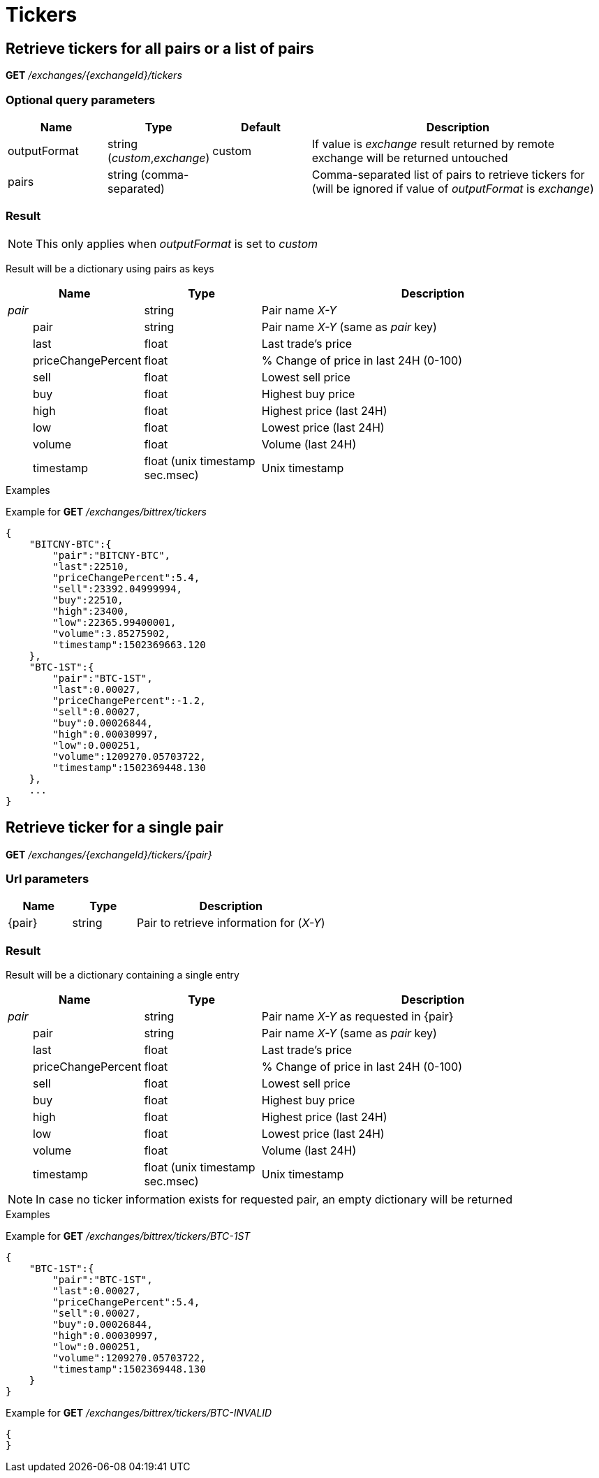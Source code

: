 = Tickers

== Retrieve tickers for all pairs or a list of pairs

*GET* _/exchanges/{exchangeId}/tickers_

=== Optional query parameters

[cols="1,1a,1a,3a", options="header"]
|===

|Name
|Type
|Default
|Description

|outputFormat
|string (_custom_,_exchange_)
|custom
|If value is _exchange_ result returned by remote exchange will be returned untouched

|pairs
|string (comma-separated)
|
|Comma-separated list of pairs to retrieve tickers for (will be ignored if value of _outputFormat_ is _exchange_)

|===

=== Result

[NOTE]
====
This only applies when _outputFormat_ is set to _custom_
====

Result will be a dictionary using pairs as keys

[cols="1,1a,3a", options="header"]
|===
|Name
|Type
|Description

|_pair_
|string
|Pair name _X-Y_

|{nbsp}{nbsp}{nbsp}{nbsp}{nbsp}{nbsp}{nbsp}{nbsp}pair
|string
|Pair name _X-Y_ (same as _pair_ key)

|{nbsp}{nbsp}{nbsp}{nbsp}{nbsp}{nbsp}{nbsp}{nbsp}last
|float
|Last trade's price

|{nbsp}{nbsp}{nbsp}{nbsp}{nbsp}{nbsp}{nbsp}{nbsp}priceChangePercent
|float
|% Change of price in last 24H (0-100)

|{nbsp}{nbsp}{nbsp}{nbsp}{nbsp}{nbsp}{nbsp}{nbsp}sell
|float
|Lowest sell price

|{nbsp}{nbsp}{nbsp}{nbsp}{nbsp}{nbsp}{nbsp}{nbsp}buy
|float
|Highest buy price

|{nbsp}{nbsp}{nbsp}{nbsp}{nbsp}{nbsp}{nbsp}{nbsp}high
|float
|Highest price (last 24H)

|{nbsp}{nbsp}{nbsp}{nbsp}{nbsp}{nbsp}{nbsp}{nbsp}low
|float
|Lowest price (last 24H)

|{nbsp}{nbsp}{nbsp}{nbsp}{nbsp}{nbsp}{nbsp}{nbsp}volume
|float
|Volume (last 24H)

|{nbsp}{nbsp}{nbsp}{nbsp}{nbsp}{nbsp}{nbsp}{nbsp}timestamp
|float (unix timestamp sec.msec)
|Unix timestamp

|===

.Examples

Example for *GET* _/exchanges/bittrex/tickers_

[source,json]
----
{
    "BITCNY-BTC":{
        "pair":"BITCNY-BTC",
        "last":22510,
        "priceChangePercent":5.4,
        "sell":23392.04999994,
        "buy":22510,
        "high":23400,
        "low":22365.99400001,
        "volume":3.85275902,
        "timestamp":1502369663.120
    },
    "BTC-1ST":{
        "pair":"BTC-1ST",
        "last":0.00027,
        "priceChangePercent":-1.2,
        "sell":0.00027,
        "buy":0.00026844,
        "high":0.00030997,
        "low":0.000251,
        "volume":1209270.05703722,
        "timestamp":1502369448.130
    },
    ...
}
----

== Retrieve ticker for a single pair

*GET* _/exchanges/{exchangeId}/tickers/{pair}_

=== Url parameters

[cols="1,1a,3a", options="header"]
|===

|Name
|Type
|Description

|{pair}
|string
|Pair to retrieve information for (_X-Y_)

|===

=== Result

Result will be a dictionary containing a single entry

[cols="1,1a,3a", options="header"]
|===
|Name
|Type
|Description

|_pair_
|string
|Pair name _X-Y_ as requested in {pair}

|{nbsp}{nbsp}{nbsp}{nbsp}{nbsp}{nbsp}{nbsp}{nbsp}pair
|string
|Pair name _X-Y_ (same as _pair_ key)

|{nbsp}{nbsp}{nbsp}{nbsp}{nbsp}{nbsp}{nbsp}{nbsp}last
|float
|Last trade's price

|{nbsp}{nbsp}{nbsp}{nbsp}{nbsp}{nbsp}{nbsp}{nbsp}priceChangePercent
|float
|% Change of price in last 24H (0-100)

|{nbsp}{nbsp}{nbsp}{nbsp}{nbsp}{nbsp}{nbsp}{nbsp}sell
|float
|Lowest sell price

|{nbsp}{nbsp}{nbsp}{nbsp}{nbsp}{nbsp}{nbsp}{nbsp}buy
|float
|Highest buy price

|{nbsp}{nbsp}{nbsp}{nbsp}{nbsp}{nbsp}{nbsp}{nbsp}high
|float
|Highest price (last 24H)

|{nbsp}{nbsp}{nbsp}{nbsp}{nbsp}{nbsp}{nbsp}{nbsp}low
|float
|Lowest price (last 24H)

|{nbsp}{nbsp}{nbsp}{nbsp}{nbsp}{nbsp}{nbsp}{nbsp}volume
|float
|Volume (last 24H)

|{nbsp}{nbsp}{nbsp}{nbsp}{nbsp}{nbsp}{nbsp}{nbsp}timestamp
|float (unix timestamp sec.msec)
|Unix timestamp

|===

[NOTE]
====
In case no ticker information exists for requested pair, an empty dictionary will be returned
====

.Examples

Example for *GET* _/exchanges/bittrex/tickers/BTC-1ST_

[source,json]
----
{
    "BTC-1ST":{
        "pair":"BTC-1ST",
        "last":0.00027,
        "priceChangePercent":5.4,
        "sell":0.00027,
        "buy":0.00026844,
        "high":0.00030997,
        "low":0.000251,
        "volume":1209270.05703722,
        "timestamp":1502369448.130
    }
}
----

Example for *GET* _/exchanges/bittrex/tickers/BTC-INVALID_

[source,json]
----
{
}
----
